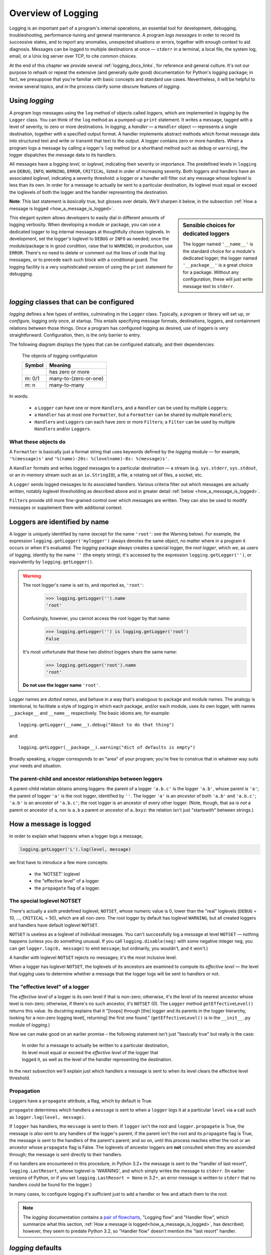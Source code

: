 .. _overview:

Overview of Logging
=============================================

Logging is an important part of a program's internal operations, an essential
tool for development, debugging, troubleshooting, performance-tuning and
general maintenance. A program *logs messages* in order to record
its successive states, and to report any anomalies, unexpected situations or
errors, together with enough context to aid diagnosis. Messages can be logged
to multiple destinations at once — ``stderr`` in a terminal, a local file,
the system log, email, or a Unix log server over TCP, to cite common choices.

At the end of this chapter we provide several :ref:`logging_docs_links`,
for reference and general culture. It's not our purpose to rehash or
repeat the extensive (and generally quite good) documentation for Python's
`logging` package; in fact, we presuppose that you're familiar with basic
concepts and standard use cases. Nevertheless, it will be helpful to review
several topics, and in the process clarify some obscure features of `logging`.


Using `logging`
-------------------------------------

A program logs messages using the ``log`` method of objects called *loggers*,
which are implemented in `logging` by the ``Logger`` class. You can think of
the ``log`` method as a pumped-up ``print`` statement. It writes a message,
tagged with a level of severity, to zero or more destinations.
In `logging`, a *handler* — a ``Handler`` object — represents a single
destination, together with a specified output format.
A handler implements abstract methods which format message data into structured
text and write or transmit that text to the output.
A logger contains zero or more handlers.
When a program logs a message by calling a logger's ``log`` method (or a
shorthand method such as ``debug`` or ``warning``), the logger dispatches the
message data to its handlers.

All messages have a `logging level`, or `loglevel`, indicating their severity
or importance. The predefined levels in ``logging`` are ``DEBUG``, ``INFO``,
``WARNING``, ``ERROR``, ``CRITICAL``, listed in order of increasing severity.
Both loggers and handlers have an associated *loglevel*, indicating a
severity threshold: a logger or a handler will filter out any message whose
loglevel is less than its own. In order for a message to actually be sent
to a particular destination, its loglevel must equal or exceed the loglevels
of both the logger and the handler representing the destination.

**Note**: This last statement is *basically* true, but glosses over details.
We'll sharpen it below, in the subsection :ref:`How a message is logged <how_a_message_is_logged>`.

.. sidebar:: Sensible choices for dedicated loggers

    The logger named ``'__name__'`` is the standard choice for a module's
    dedicated logger; the logger named ``'__package__'`` is a great choice for
    a package. Without any configuration, these will just write message text to
    ``stderr``.

This elegant system allows developers to easily dial in different amounts
of logging verbosity. When developing a module or package, you can use a
dedicated logger to log internal messages at thoughtfully chosen loglevels.
In development, set the logger's loglevel to ``DEBUG`` or ``INFO`` as needed;
once the module/package is in good condition, raise that to ``WARNING``; in
production, use ``ERROR``. There's no need to delete or comment out the lines
of code that log messages, or to precede each such block with a conditional guard.
The logging facility is a very sophisticated version of using the ``print``
statement for debugging.


`logging` classes that can be configured
-----------------------------------------------

`logging` defines a few types of entities, culminating in the ``Logger``
class. Typically, a program or library will set up, or *configure*, logging
only once, at startup. This entails specifying message formats, destinations,
loggers, and containment relations between those things. Once a program has
configured logging as desired, use of loggers is very straightforward.
Configuration, then, is the only barrier to entry.

The following diagram displays the types that can be configured statically,
and their dependencies:

.. index:: diagram: The objects of `logging` configuration

.. _logging-config-classes:

.. figure:: logging_classes_v2.png
    :figwidth: 80%

    The objects of `logging` configuration

    +-----------------------+-----------------------+
    | Symbol                | Meaning               |
    +=======================+=======================+
    | .. image:: arrowO.png | has zero or more      |
    +-----------------------+-----------------------+
    | m: 0/1                | many-to-(zero-or-one) |
    +-----------------------+-----------------------+
    | m: n                  | many-to-many          |
    +-----------------------+-----------------------+

In words:

    * a ``Logger`` can have one or more ``Handler``\s, and a ``Handler``
      can be used by multiple ``Logger``\s;
    * a ``Handler`` has at most one ``Formatter``, but a ``Formatter``
      can be shared by multiple ``Handler``\s;
    * ``Handler``\s and ``Logger``\s can each have zero or more ``Filter``\s;
      a ``Filter`` can be used by multiple ``Handler``\s and/or ``Logger``\s.


What these objects do
++++++++++++++++++++++++++++++++++++++++++++++++++++++++++++++++++

A ``Formatter`` is basically just a format string that uses keywords
defined by the `logging` module — for example, ``'%(message)s'`` and
``'%(name)-20s: %(levelname)-8s: %(message)s'``.

A ``Handler`` formats and writes logged messages to a particular
destination — a stream (e.g. ``sys.stderr``, ``sys.stdout``, or an in-memory
stream such as an ``io.StringIO``), a file, a rotating set of files, a socket,
etc.

A ``Logger`` sends logged messages to its associated handlers. Various
criteria filter out which messages are actually written, notably loglevel
thresholding as described above and in greater detail :ref:`below <how_a_message_is_logged>`.

``Filter``\s provide still more fine-grained control over which messages are
written. They can also be used to modify messages or supplement them with
additional context.

.. index:: logger names

Loggers are identified by name
-------------------------------------------

A logger is uniquely identified by name (except for the name ``'root'``: see the
Warning below). For example, the expression ``logging.getLogger('mylogger')``
always denotes the same object, no matter where in a program it occurs or when
it's evaluated. The `logging` package always creates a special logger, the *root
logger*, which *we*, as users of `logging`, identify by the name ``''`` (the
empty string); it's accessed by the expression ``logging.getLogger('')``, or
equivalently by ``logging.getLogger()``.

.. index:: root logger names (warning re pitfalls)

.. warning::

    The root logger's name is set to, and reported as, ``'root'``:
        >>> logging.getLogger('').name
        'root'
    Confusingly, however, you cannot access the root logger by that name:
        >>> logging.getLogger('') is logging.getLogger('root')
        False
    It's most unfortunate that these two *distinct* loggers share the same name:
        >>> logging.getLogger('root').name
        'root'

    **Do not use the logger name** ``'root'``.

Logger names are *dotted names*, and behave in a way that's analogous to package
and module names. The analogy is intentional, to facilitate a style of logging
in which each package, and/or each module, uses its own logger, with names
``__package__`` and ``__name__`` respectively. The basic idioms are, for example::

    logging.getLogger(__name__).debug("About to do that thing")

and::

    logging.getLogger(__package__).warning("dict of defaults is empty")


Broadly speaking, a logger corresponds to an "area" of your program; you're free
to construe that in whatever way suits your needs and situation.

.. _ANCESTORS:

.. index:: logger parent, logger children
.. index:: logger ancestors, ancestors of a logger

The parent-child and ancestor relationships between loggers
+++++++++++++++++++++++++++++++++++++++++++++++++++++++++++++++++++

A parent-child relation obtains among loggers: the parent of a logger ``'a.b.c'``
is the logger ``'a.b'``, whose parent is ``'a'``; the parent of logger ``'a'``
is the root logger, identified by ``''``. The logger ``'a'`` is an *ancestor* of
both ``'a.b'`` and ``'a.b.c'``; ``'a.b'`` is an ancestor of ``'a.b.c'``;
the root logger is an ancestor of every other logger. (Note, though, that ``aa``
is *not* a parent or ancestor of ``a``, nor is ``a.b`` a parent or ancestor
of ``a.bxyz``: the relation isn't just "startswith" between strings.)

.. _how_a_message_is_logged:

.. index:: How a message is logged

How a message is logged
---------------------------------

In order to explain what happens when a logger logs a message,

.. code::

    logging.getLogger('L').log(level, message)

we first have to introduce a few more concepts:

    * the 'NOTSET' loglevel
    * the "effective level" of a logger
    * the ``propagate`` flag of a logger.


.. _NOTSET:

.. index:: NOTSET (special loglevel)

The special loglevel **NOTSET**
+++++++++++++++++++++++++++++++++++++++++++++++++

There's actually a sixth predefined loglevel, ``NOTSET``, whose numeric
value is 0, lower than the "real" loglevels (``DEBUG`` = 10, ..., ``CRITICAL`` = 50),
which are all non-zero. The root logger by default has loglevel ``WARNING``, but
all created loggers and handlers have default loglevel ``NOTSET``.

``NOTSET`` is useless as a loglevel of individual messages. You can't successfully
log a message at level ``NOTSET`` — nothing happens (unless you do something unusual.
If you call ``logging.disable(neg)`` with some negative integer ``neg``, you can get
``logger.log(0, message)`` to emit ``message``; but ordinarily, you wouldn't, and
it won't.)

A handler with loglevel ``NOTSET`` rejects no messages; it's the most inclusive
level.

When a logger has loglevel ``NOTSET``, the loglevels of its ancestors
are examined to compute its *effective level* — the level that `logging` uses
to determine whether a message that the logger logs will be sent to handlers or not.

.. _effective_level:

.. index:: effective level of a logger

The "effective level" of a logger
+++++++++++++++++++++++++++++++++++++++++++++++++

The *effective level* of a logger is its own level if that is non-zero;
otherwise, it's the level of its nearest ancestor whose level is non-zero;
otherwise, if there's no such ancestor, it's ``NOTSET`` (0). The ``Logger`` method
``getEffectiveLevel()`` returns this value. Its docstring explains that it "[loops]
through [the] logger and its parents in the logger hierarchy, looking for a non-zero
logging level[, returning] the first one found." (``getEffectiveLevel()`` is in the
``__init__.py`` module of `logging`.)

Now we can make good on an earlier promise – the following statement isn't just
"basically true" but really is the case:

    | In order for a message to actually be written to a particular destination,
    | its level must equal or exceed the *effective level* of the logger that
    | logged it, as well as the level of the handler representing the destination.

In the next subsection we'll explain just which handlers a message is sent to
when its level clears the effective level threshold.

.. _propagation:

.. index:: propagate flag of a logger

Propagation
+++++++++++++++++++++++++++++++++++++++++++++++++

Loggers have a ``propagate`` attribute, a flag, which by default is True.

``propagate`` determines which handlers a ``message`` is sent to when a ``logger``
logs it at a particular ``level`` via a call such as ``logger.log(level, message)``.

If ``logger`` has handlers, the ``message`` is sent to them. If ``logger`` isn't
the root and ``logger.propagate`` is True, the message is *also* sent to any
handlers of the logger's parent; if the parent isn't the root and its ``propagate``
flag is True, the message is sent to the handlers of the parent's parent; and so
on, until this process reaches either the root or an ancestor whose ``propagate``
flag is False. The loglevels of ancestor loggers are **not** consulted when they
are ascended through; the message is sent directly to their handlers.

If no handlers are encountered in this procedure, in Python 3.2+ the message is sent
to the "handler of last resort", ``logging.LastResort``, whose loglevel is 'WARNING',
and which simply writes the message to ``stderr``.  (In earlier versions of Python,
or if you set ``logging.LastResort = None`` in 3.2+, an error message is written
to ``stderr`` that no handlers could be found for the logger.)

In many cases, to configure logging it's sufficient just to add a handler or
few and attach them to the root.

.. note::
    The `logging` documentation contains a `pair of flowcharts <https://docs.python.org/3/howto/logging.html#logging-flow>`_,
    "Logging flow" and "Handler flow", which summarize what this section,
    :ref:`How a message is logged<how_a_message_is_logged>`, has described; however,
    they seem to predate Python 3.2, so "Handler flow" doesn't mention the "last resort"
    handler.


`logging` defaults
---------------------
`logging` supplies reasonable out-of-the-box defaults and shorthands so that you
can easily start to use its capabilities.

When accessed for the first time, the ``Logger`` named ``'mylogger'`` is created
"just in time" if it hasn't been explicitly configured. You don't *have* to
attach handlers to ``'mylogger'``; logging a message with that logger will "just
work". Suppose this is a complete program::

    import logging
    logging.getLogger('mylogger').warning("Uh oh.")

When run, it writes ``Uh oh.`` to ``stderr``. In light of the last section,
we can now understand why. The effective level of ``'mylogger'`` is the level of
its parent, the root logger, which is ``WARNING``, and the level of the message clears
that threshold. Thus, the message is sent to ``'mylogger'``'s handlers (none). Because
``'mylogger'`` has ``propagate`` set to True, the message is also sent to
the handlers of the root. The root has no handlers, so the message is sent to the
last resort handler, whose loglevel is ``WARNING``, which lets the message through,
writing it to ``stderr``.

The ``warning(...)`` logger method shown above is a shorthand for
``log(logging.WARNING, ...)``. Similarly, there are convenience methods ``debug``,
``info``, ``error`` and ``critical``.

.. index:: logging.log() side effect
.. index:: logging.debug() side effect
.. index:: logging.info() side effect
.. index:: logging.warning() side effect
.. index:: logging.error() side effect
.. index:: logging.critical() side effect
.. index:: logging.basicConfig (used by `logging` to create side effect)

.. _convenience_fn_side_effect:

The *logging* convenience functions ``log()``, ``debug()``, ... ``critical()`` have a side-effect
+++++++++++++++++++++++++++++++++++++++++++++++++++++++++++++++++++++++++++++++++++++++++++++++++++++

`logging` provides six functions, ``logging.log()``, ``logging.debug()``, ...
``logging.critical()``,  which let you instantly use logging out of the box,
with no configuration or even any calls to ``getLogger``. You can just call::

    logging.error("Something went wrong")

and something plausible will happen. This works because ``logging.error(...)``
is (almost always) a shorthand for ``logging.getLogger().error(...)``.

However, in one circumstance these six functions all have a side effect which can
make them **not** mere shorthands for expressions that explicitly access the root
logger with ``getLogger``.

Specifically, if the root logger has no handlers when any of them is called, these
functions call ``logging.basicConfig()`` (with no arguments), which creates a ``stderr``
stream handler that has a formatter with format string

.. code::

    BASIC_FORMAT = "%(levelname)s:%(name)s:%(message)s"

and attaches it to the root. One might expect that these functions under such
circumstances would use the LastResort handler, as described above; but they don't.

Consider this complete program::

    import logging
    from importlib import reload
    import sys

    # logging.error installs a root handler because none exist,
    # so order of these three calls matters.
    logging.getLogger('').error('Trouble!')
    logging.getLogger('newlogger').critical('Big trouble!')
    logging.error('Trouble!')

    print('-----------------', file=sys.stderr)
    reload(logging)

    # Clear everything, and do the three calls again, with logging.error first.
    logging.error('Trouble!')
    logging.getLogger('newlogger').critical('Big trouble!')
    logging.getLogger('').error('Trouble!')

When run, it prints these messages to ``stderr``::

    Trouble!
    Big trouble!
    ERROR:root:Trouble!
    -----------------
    ERROR:root:Trouble!
    CRITICAL:newlogger:Big trouble!
    ERROR:root:Trouble!

The call to ``logging.error`` attaches a new handler to the root. Subsequently,
all loggers that propagate to the root have the format of their messages changed
(albeit for the better).

.. index:: logging.basicConfig

.. topic:: logging.basicConfig()

    The `logging.basicConfig() <https://docs.python.org/3/library/logging.html#logging.basicConfig>`_
    function lets you configure the root logger (up to a point), using
    a monolithic function that's somewhat complex yet of limited capabilities.
    When used to quickly configure logging with a single call, the function
    can create a stream handler, or a file handler (but not both!), and attaches
    it to the root.


--------------------------------------------------------

In the next chapter, we'll examine the approaches to configuration offered by
`logging`, and then see how `prelogging` simplifies the process.

.. _logging_docs_links:

`logging` documentation links
----------------------------------------------------

See the `logging docs <https://docs.python.org/3/library/logging.html?highlight=logging>`_
for the official explanation of how Python logging works.

For the definitive account of static configuration, see the documentation of
`logging.config <https://docs.python.org/3/library/logging.config.html?highlight=logging>`_,
in particular the documentation for
`the format of a logging configuration dictionary <https://docs.python.org/3/library/logging.config.html#logging-config-dictschema>`_.

Here's a useful reference:
`the complete list of keywords that can appear in formatters <https://docs.python.org/3/library/logging.html#logrecord-attributes>`_.

The logging `HOWTO <https://docs.python.org/3/howto/logging.html>`_
contains tutorials that show typical setups and uses of logging, configured in
code at runtime.
The `logging Cookbook <https://docs.python.org/3/howto/logging-cookbook.html#logging-cookbook>`_
contains a wealth of techniques, several of which exceed the scope of `prelogging` because
they involve `logging` capabilities that can't be configured statically (e.g. the use of
`LoggerAdapters <https://docs.python.org/3/library/logging.html#loggeradapter-objects>`_,
or
`QueueListeners <https://docs.python.org/3/library/logging.handlers.html#queuelistener>`_
). A few of the examples contained in the `prelogging` distribution are examples from
the Cookbook and HOWTO, reworked to use `prelogging`.

The `logging` package supports multithreaded operation, but does **not** directly support
`logging to a single file from multiple processes <https://docs.python.org/3/howto/logging-cookbook.html#logging-to-a-single-file-from-multiple-processes>`_.
Happily, `prelogging` does, in a couple of ways, both illustrated by examples.

One additional resource merits mention: the documentation for
`logging in Django <https://docs.djangoproject.com/en/1.9/topics/logging/>`_
provides another, excellent overview of logging and configuration, with
examples. Its first few sections aren't at all Django-specific.
